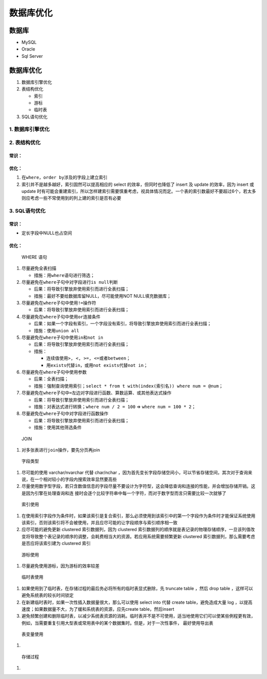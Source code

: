 .. _header-n450:

数据库优化
==========

.. _header-n454:

数据库
------

-  MySQL

-  Oracle

-  Sql Server

.. _header-n462:

数据库优化
----------

1. 数据库引擎优化

2. 表结构优化

   -  索引

   -  游标

   -  临时表

3. SQL语句优化

.. _header-n478:

1. 数据库引擎优化
~~~~~~~~~~~~~~~~~

.. _header-n480:

2. 表结构优化
~~~~~~~~~~~~~

.. _header-n482:

常识：
^^^^^^

.. _header-n483:

优化：
^^^^^^

1. 在\ ``where``\ ，\ ``order by``\ 涉及的字段上建立索引

2. 索引并不是越多越好，索引固然可以提高相应的 select
   的效率，但同时也降低了 insert 及 update 的效率，因为 insert 或 update
   时有可能会重建索引，所以怎样建索引需要慎重考虑，视具体情况而定。一个表的索引数最好不要超过6个，若太多则应考虑一些不常使用到的列上建的索引是否有必要

.. _header-n490:

3. SQL语句优化
~~~~~~~~~~~~~~

.. _header-n491:

常识：
^^^^^^

-  定长字段中NULL也占空间

.. _header-n496:

优化：
^^^^^^

   WHERE 语句

1. 尽量避免全表扫描

   -  措施：用\ ``where``\ 语句进行筛选；

2. 尽量避免在\ ``where``\ 子句中对字段进行\ ``is null``\ 判断

   -  后果：将导致引擎放弃使用索引而进行全表扫描；

   -  措施：最好不要给数据库留NULL，尽可能使用NOT NULL填充数据库；

3. 尽量避免在\ ``where``\ 子句中使用\ ``!=``\ 操作符

   -  后果：将导致引擎放弃使用索引而进行全表扫描；

4. 尽量避免在\ ``where``\ 子句中使用\ ``or``\ 连接条件

   -  后果：如果一个字段有索引，一个字段没有索引，将导致引擎放弃使用索引而进行全表扫描；

   -  措施：使用\ ``union all``

5. 尽量避免在\ ``where``\ 子句中使用\ ``in``\ 和\ ``not in``

   -  后果：将导致引擎放弃使用索引而进行全表扫描；

   -  措施：

      -  连续值使用\ ``>, <, >=, <=``\ 或者\ ``between``\ ；

      -  用\ ``exists``\ 代替\ ``in``\ ，或用\ ``not exists``\ 代替\ ``not in``\ ；

6. 尽量避免在\ ``where``\ 子句中使用参数

   -  后果：全表扫描；

   -  措施：强制查询使用索引；\ ``select * from t with(index(索引名)) where num = @num``\ ；

7. 尽量避免在\ ``where``\ 子句中\ ``=``\ 左边对字段进行函数、算数运算、或其他表达式操作

   -  后果：将导致引擎放弃使用索引而进行全表扫描；

   -  措施：对表达式进行转换；\ ``where num / 2 = 100`` =>
      ``where num = 100 * 2``\ ；

8. 尽量避免在\ ``where``\ 子句中对字段进行函数操作

   -  后果：将导致引擎放弃使用索引而进行全表扫描；

   -  措施：使用其他筛选条件

..

   JOIN

1. 对多张表进行\ ``join``\ 操作，要先分页再join

..

   字段类型

1. 尽可能的使用 varchar/nvarchar 代替 char/nchar
   ，因为首先变长字段存储空间小，可以节省存储空间，其次对于查询来说，在一个相对较小的字段内搜索效率显然要高些

2. 尽量使用数字型字段，若只含数值信息的字段尽量不要设计为字符型，这会降低查询和连接的性能，并会增加存储开销。这是因为引擎在处理查询和连
   接时会逐个比较字符串中每一个字符，而对于数字型而言只需要比较一次就够了

..

   索引使用

1. 在使用索引字段作为条件时，如果该索引是复合索引，那么必须使用到该索引中的第一个字段作为条件时才能保证系统使用该索引，否则该索引将不会被使用，并且应尽可能的让字段顺序与索引顺序相一致

2. 应尽可能的避免更新 clustered 索引数据列，因为 clustered
   索引数据列的顺序就是表记录的物理存储顺序，一旦该列值改变将导致整个表记录的顺序的调整，会耗费相当大的资源。若应用系统需要频繁更新
   clustered 索引数据列，那么需要考虑是否应将该索引建为 clustered 索引

..

   游标使用

1. 尽量避免使用游标，因为游标的效率较差

..

   临时表使用

1. 如果使用到了临时表，在存储过程的最后务必将所有的临时表显式删除，先
   truncate table ，然后 drop table ，这样可以避免系统表的较长时间锁定

2. 在新建临时表时，如果一次性插入数据量很大，那么可以使用 select into
   代替 create table，避免造成大量 log
   ，以提高速度；如果数据量不大，为了缓和系统表的资源，应先create
   table，然后insert

3. 避免频繁创建和删除临时表，以减少系统表资源的消耗。临时表并不是不可使用，适当地使用它们可以使某些例程更有效，例如，当需要重复引用大型表或常用表中的某个数据集时。但是，对于一次性事件，
   最好使用导出表

..

   表变量使用

1. 

..

   存储过程

1.
